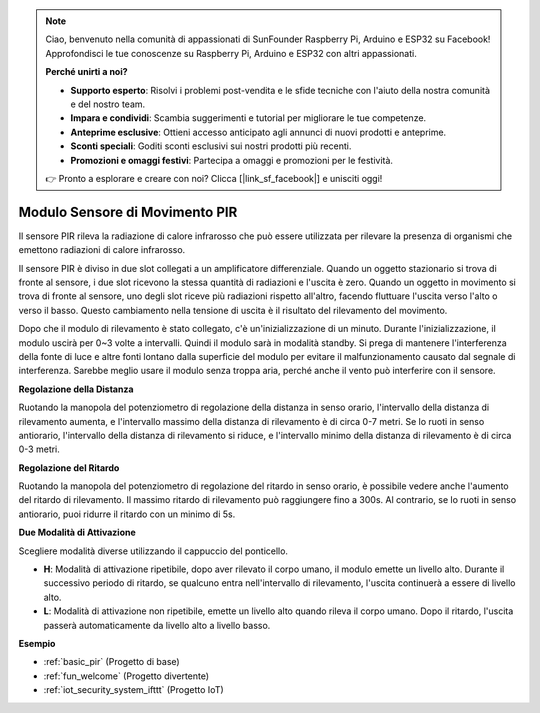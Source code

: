 .. note::
    Ciao, benvenuto nella comunità di appassionati di SunFounder Raspberry Pi, Arduino e ESP32 su Facebook! Approfondisci le tue conoscenze su Raspberry Pi, Arduino e ESP32 con altri appassionati.

    **Perché unirti a noi?**

    - **Supporto esperto**: Risolvi i problemi post-vendita e le sfide tecniche con l'aiuto della nostra comunità e del nostro team.
    - **Impara e condividi**: Scambia suggerimenti e tutorial per migliorare le tue competenze.
    - **Anteprime esclusive**: Ottieni accesso anticipato agli annunci di nuovi prodotti e anteprime.
    - **Sconti speciali**: Goditi sconti esclusivi sui nostri prodotti più recenti.
    - **Promozioni e omaggi festivi**: Partecipa a omaggi e promozioni per le festività.

    👉 Pronto a esplorare e creare con noi? Clicca [|link_sf_facebook|] e unisciti oggi!

.. _cpn_pir:

Modulo Sensore di Movimento PIR
==================================

.. image:: img/pir_pic.png
    :width: 300
    :align: center

Il sensore PIR rileva la radiazione di calore infrarosso che può essere utilizzata per rilevare la presenza di organismi che emettono radiazioni di calore infrarosso.

Il sensore PIR è diviso in due slot collegati a un amplificatore differenziale. Quando un oggetto stazionario si trova di fronte al sensore, i due slot ricevono la stessa quantità di radiazioni e l'uscita è zero. Quando un oggetto in movimento si trova di fronte al sensore, uno degli slot riceve più radiazioni rispetto all'altro, facendo fluttuare l'uscita verso l'alto o verso il basso. Questo cambiamento nella tensione di uscita è il risultato del rilevamento del movimento.

.. image:: img/PIR_working_principle.jpg
    :width: 800

Dopo che il modulo di rilevamento è stato collegato, c'è un'inizializzazione di un minuto. Durante l'inizializzazione, il modulo uscirà per 0~3 volte a intervalli. Quindi il modulo sarà in modalità standby. Si prega di mantenere l'interferenza della fonte di luce e altre fonti lontano dalla superficie del modulo per evitare il malfunzionamento causato dal segnale di interferenza. Sarebbe meglio usare il modulo senza troppa aria, perché anche il vento può interferire con il sensore.

.. image:: img/pir_back.png
    :width: 600
    :align: center

**Regolazione della Distanza**

Ruotando la manopola del potenziometro di regolazione della distanza in senso orario, l'intervallo della distanza di rilevamento aumenta, e l'intervallo massimo della distanza di rilevamento è di circa 0-7 metri. Se lo ruoti in senso antiorario, l'intervallo della distanza di rilevamento si riduce, e l'intervallo minimo della distanza di rilevamento è di circa 0-3 metri.

**Regolazione del Ritardo**

Ruotando la manopola del potenziometro di regolazione del ritardo in senso orario, è possibile vedere anche l'aumento del ritardo di rilevamento. Il massimo ritardo di rilevamento può raggiungere fino a 300s. Al contrario, se lo ruoti in senso antiorario, puoi ridurre il ritardo con un minimo di 5s.

**Due Modalità di Attivazione**

Scegliere modalità diverse utilizzando il cappuccio del ponticello.

* **H**: Modalità di attivazione ripetibile, dopo aver rilevato il corpo umano, il modulo emette un livello alto. Durante il successivo periodo di ritardo, se qualcuno entra nell'intervallo di rilevamento, l'uscita continuerà a essere di livello alto.

* **L**: Modalità di attivazione non ripetibile, emette un livello alto quando rileva il corpo umano. Dopo il ritardo, l'uscita passerà automaticamente da livello alto a livello basso.

**Esempio**

* :ref:`basic_pir` (Progetto di base)
* :ref:`fun_welcome` (Progetto divertente)
* :ref:`iot_security_system_ifttt` (Progetto IoT)

